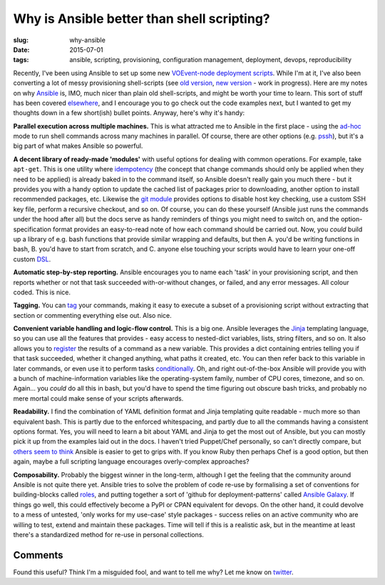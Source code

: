 ###############################################
Why is Ansible better than shell scripting?
###############################################
:slug: why-ansible
:date: 2015-07-01
:tags: ansible, scripting, provisioning, configuration management, deployment, devops, reproducibility


Recently, I've been using Ansible to set up some new `VOEvent-node deployment scripts`_.
While I'm at it, I've also been converting a lot of messy provisioning
shell-scripts (see `old version`_, `new version`_ - work in progress).
Here are my notes on why Ansible_ is, IMO, much nicer than plain old shell-scripts,
and might be worth your time to learn.
This sort of stuff has been covered
`elsewhere <https://valdhaus.co/writings/ansible-vs-shell-scripts/>`_, and I
encourage you to go check out the code examples next, but I wanted to get my
thoughts down in a few short(ish) bullet points.
Anyway, here's why it's handy:

**Parallel execution across multiple machines.** This is what attracted me to
Ansible in the first place - using the ad-hoc_ mode to run shell commands
across many machines in parallel. Of course, there are other options
(e.g. pssh_), but it's a big part of what makes Ansible so powerful.

**A decent library of ready-made 'modules'** with useful options
for dealing with common operations. For example, take ``apt-get``. This
is one utility where idempotency_ (the concept that change commands should only
be applied when they need to be applied) is already baked in to the command
itself, so Ansible doesn't really gain you much there - but it provides you with
a handy option to update the cached list of packages prior to downloading,
another option to install recommended packages, etc. Likewise the `git module`_
provides options to disable host key checking, use a custom SSH key file, perform a
recursive checkout, and so on. Of course, you can do these yourself (Ansible
just runs the commands under the hood after all) but the docs serve as handy
reminders of things you might need to switch on, and the option-specification
format provides an easy-to-read note of how each command should be
carried out. Now, you *could* build up a library of e.g. bash functions
that provide similar wrapping and defaults, but then
A. you'd be writing functions in bash,
B. you'd have to start from scratch, and
C. anyone else touching your scripts
would have to learn your one-off custom DSL_.

**Automatic step-by-step reporting.** Ansible encourages you to name
each 'task' in your provisioning script, and then reports whether or not
that task succeeded with-or-without changes, or failed, and any error
messages. All colour coded. This is nice.

**Tagging.** You can tag_ your commands, making it easy to execute a subset
of a provisioning script without extracting that section or commenting
everything else out. Also nice.

**Convenient variable handling and logic-flow control.**
This is a big one. Ansible leverages the Jinja_
templating language, so you can use all the features that provides -
easy access to nested-dict variables, lists, string filters, and so on.
It also allows you to register_ the results of a command as a new variable.
This provides a dict containing entries telling you if that task succeeded,
whether it changed anything, what paths it created, etc. You can then
refer back to this variable in later commands, or even use it to perform
tasks conditionally_. Oh, and right out-of-the-box Ansible will provide you
with a bunch of machine-information variables like the operating-system family,
number of CPU cores, timezone, and so on. Again... you *could* do all this
in bash, but you'd have to spend the time figuring out obscure bash tricks,
and probably no mere mortal could make sense of your scripts afterwards.

**Readability.** I find the combination of YAML definition format and Jinja
templating quite readable - much more so than equivalent bash.
This is partly due to the enforced
whitespacing, and partly due to all the commands having a consistent options
format. Yes, you will need to learn a bit about YAML and Jinja to get the
most out of Ansible, but you can mostly pick it up from the examples laid
out in the docs. I haven't tried Puppet/Chef personally, so can't
directly compare,
but `others seem to think <http://probably.co.uk/puppet-vs-chef-vs-ansible.html>`_
Ansible is easier to get to grips with.
If you know Ruby then perhaps Chef is a good option, but then again,
maybe a full scripting language encourages overly-complex approaches?


**Composability.**
Probably the biggest winner in the long-term, although I get the feeling
that the community around Ansible is not quite there yet. Ansible tries to solve
the problem of code re-use by formalising a set of conventions for building-blocks
called roles_, and putting together a sort of 'github for deployment-patterns'
called `Ansible Galaxy`_. If things go well, this could effectively become
a PyPI or CPAN equivalent for devops. On the other hand, it could devolve
to a mess of untested, 'only works for my use-case' style packages - success
relies on an active community who are willing to test, extend and maintain
these packages. Time will tell if this is a realistic ask, but in the meantime
at least there's a standardized method for re-use in personal
collections.

Comments
---------
Found this useful? Think I'm a misguided fool, and want to tell me why?
Let me know on twitter_.

.. _VOEvent-node deployment scripts: https://github.com/timstaley/voevent-node-deploy/
.. _old version: https://github.com/timstaley/SAL-build-scripts
.. _new version: https://github.com/timstaley/ansible-casa-libs
.. _Ansible: http://docs.ansible.com/
.. _Jinja: http://jinja.pocoo.org/docs/dev/
.. _ad-hoc: http://docs.ansible.com/intro_adhoc.html
.. _pssh: http://linux.die.net/man/1/pssh
.. _idempotency: http://docs.ansible.com/glossary.html#idempotency
.. _git module: http://docs.ansible.com/git_module.html
.. _DSL: https://en.wikipedia.org/wiki/Domain-specific_language
.. _tag: http://docs.ansible.com/playbooks_tags.html
.. _register: https://docs.ansible.com/playbooks_conditionals.html#register-variables
.. _conditionally: https://docs.ansible.com/playbooks_conditionals.html#conditionals
.. _roles: https://docs.ansible.com/playbooks_roles.html#roles
.. _Ansible Galaxy: https://galaxy.ansible.com/
.. _twitter: https://twitter.com/YossariansLife